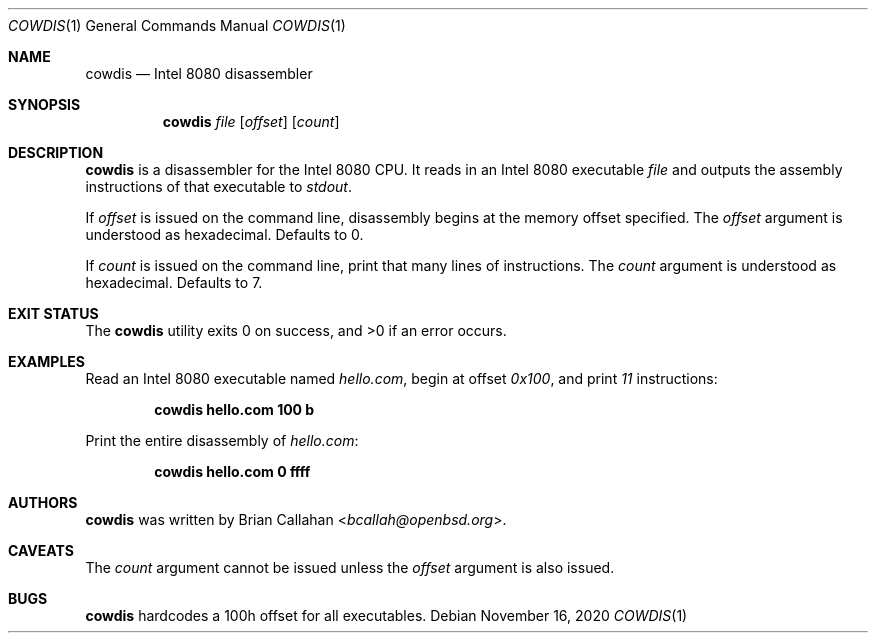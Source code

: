 .\"
.\" cowdis - Intel 8080 disassembler
.\"
.\" Copyright (c) 2020 Brian Callahan <bcallah@openbsd.org>
.\"
.\" Permission to use, copy, modify, and distribute this software for any
.\" purpose with or without fee is hereby granted, provided that the above
.\" copyright notice and this permission notice appear in all copies.
.\"
.\" THE SOFTWARE IS PROVIDED "AS IS" AND THE AUTHOR DISCLAIMS ALL WARRANTIES
.\" WITH REGARD TO THIS SOFTWARE INCLUDING ALL IMPLIED WARRANTIES OF
.\" MERCHANTABILITY AND FITNESS. IN NO EVENT SHALL THE AUTHOR BE LIABLE FOR
.\" ANY SPECIAL, DIRECT, INDIRECT, OR CONSEQUENTIAL DAMAGES OR ANY DAMAGES
.\" WHATSOEVER RESULTING FROM LOSS OF USE, DATA OR PROFITS, WHETHER IN AN
.\" ACTION OF CONTRACT, NEGLIGENCE OR OTHER TORTIOUS ACTION, ARISING OUT OF
.\" OR IN CONNECTION WITH THE USE OR PERFORMANCE OF THIS SOFTWARE.
.\"
.Dd November 16, 2020
.Dt COWDIS 1
.Os
.Sh NAME
.Nm cowdis
.Nd Intel 8080 disassembler
.Sh SYNOPSIS
.Nm
.Ar file
.Op Ar offset
.Op Ar count
.Sh DESCRIPTION
.Nm
is a disassembler for the Intel 8080 CPU.
It reads in an Intel 8080 executable
.Ar file
and outputs the assembly instructions of that executable to
.Ar stdout .
.Pp
If
.Ar offset
is issued on the command line, disassembly begins at the memory
offset specified.
The
.Ar offset
argument is understood as hexadecimal.
Defaults to 0.
.Pp
If
.Ar count
is issued on the command line, print that many lines of instructions.
The
.Ar count
argument is understood as hexadecimal.
Defaults to 7.
.Sh EXIT STATUS
The
.Nm
utility exits 0 on success, and >0 if an error occurs.
.Sh EXAMPLES
Read an Intel 8080 executable named
.Ar hello.com ,
begin at offset
.Ar 0x100 ,
and print
.Ar 11
instructions:
.Pp
.Dl cowdis hello.com 100 b
.Pp
Print the entire disassembly of
.Ar hello.com :
.Pp
.Dl cowdis hello.com 0 ffff
.Sh AUTHORS
.Nm
was written by
.An Brian Callahan Aq Mt bcallah@openbsd.org .
.Sh CAVEATS
The
.Ar count
argument cannot be issued unless the
.Ar offset
argument is also issued.
.Sh BUGS
.Nm
hardcodes a 100h offset for all executables.
